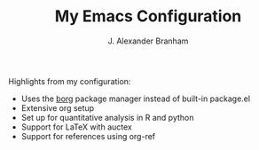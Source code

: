 #+AUTHOR: J. Alexander Branham
#+TITLE: My Emacs Configuration

Highlights from my configuration:

- Uses the [[https://github.com/emacscollective/borg][borg]] package manager instead of built-in package.el
- Extensive org setup 
- Set up for quantitative analysis in R and python
- Support for \LaTeX with auctex
- Support for references using org-ref
